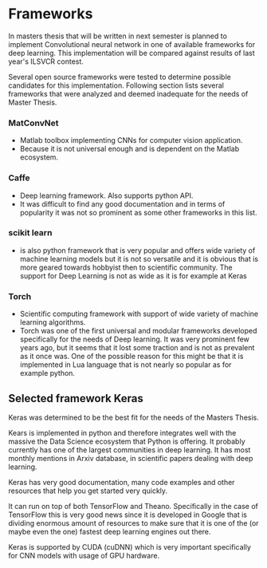 * Frameworks
  # There is wide variety of options for machine learning frameworks in general and also for *CNN* specifically.
  # Namely there is a variety of tools that are centered around python. All of the frameworks bellow have at least some support for GPGPU computation.


In masters thesis that will be written in next semester is planned to implement Convolutional neural network in one of available frameworks for deep learning.
This implementation will be compared against results of last year's ILSVCR contest.

Several open source frameworks were tested to determine possible candidates for this implementation.
Following section lists several frameworks that were analyzed and deemed inadequate for the needs of Master Thesis.

*** MatConvNet
# add more diss about matlab
- Matlab toolbox implementing CNNs for computer vision application.
- Because it is not universal enough and is dependent on the Matlab ecosystem.

*** Caffe
- Deep learning framework. Also supports python API.
- It was difficult to find any good documentation and in terms of popularity it was not so prominent as some other frameworks in this list.

*** scikit learn
- is also python framework that is very popular and offers wide variety of machine learning models but it is not so versatile and it is obvious that is more geared towards hobbyist then to scientific community. The support for Deep Learning is not as wide as it is for example at Keras

*** Torch
- Scientific computing framework with support of wide variety of machine learning algorithms.
- Torch was one of the first universal and modular frameworks developed specifically for the needs of Deep learning. It was very prominent few years ago, but it seems that it lost some traction and is not as prevalent as it once was. One of the possible reason for this might be that it is implemented in Lua language that is not nearly so popular as for example python.

** Selected framework Keras
Keras was determined to be the best fit for the needs of the Masters Thesis.

Kears is implemented in python and therefore integrates well with the massive the Data Science ecosystem that Python is offering. It probably currently has one of the largest communities in deep learning. It has most monthly mentions in Arxiv database, in scientific papers dealing with deep learning.

Keras has very good documentation, many code examples and other resources that help you get started very quickly.

It can run on top of both TensorFlow and Theano. Specifically in the case of TensorFlow this is very good news since it is developed in Google that is dividing enormous amount of resources to make sure that it is one of the (or maybe even the one) fastest deep learning engines out there.

 Keras is supported by CUDA (cuDNN) which is very important specifically for CNN models with usage of GPU hardware.
